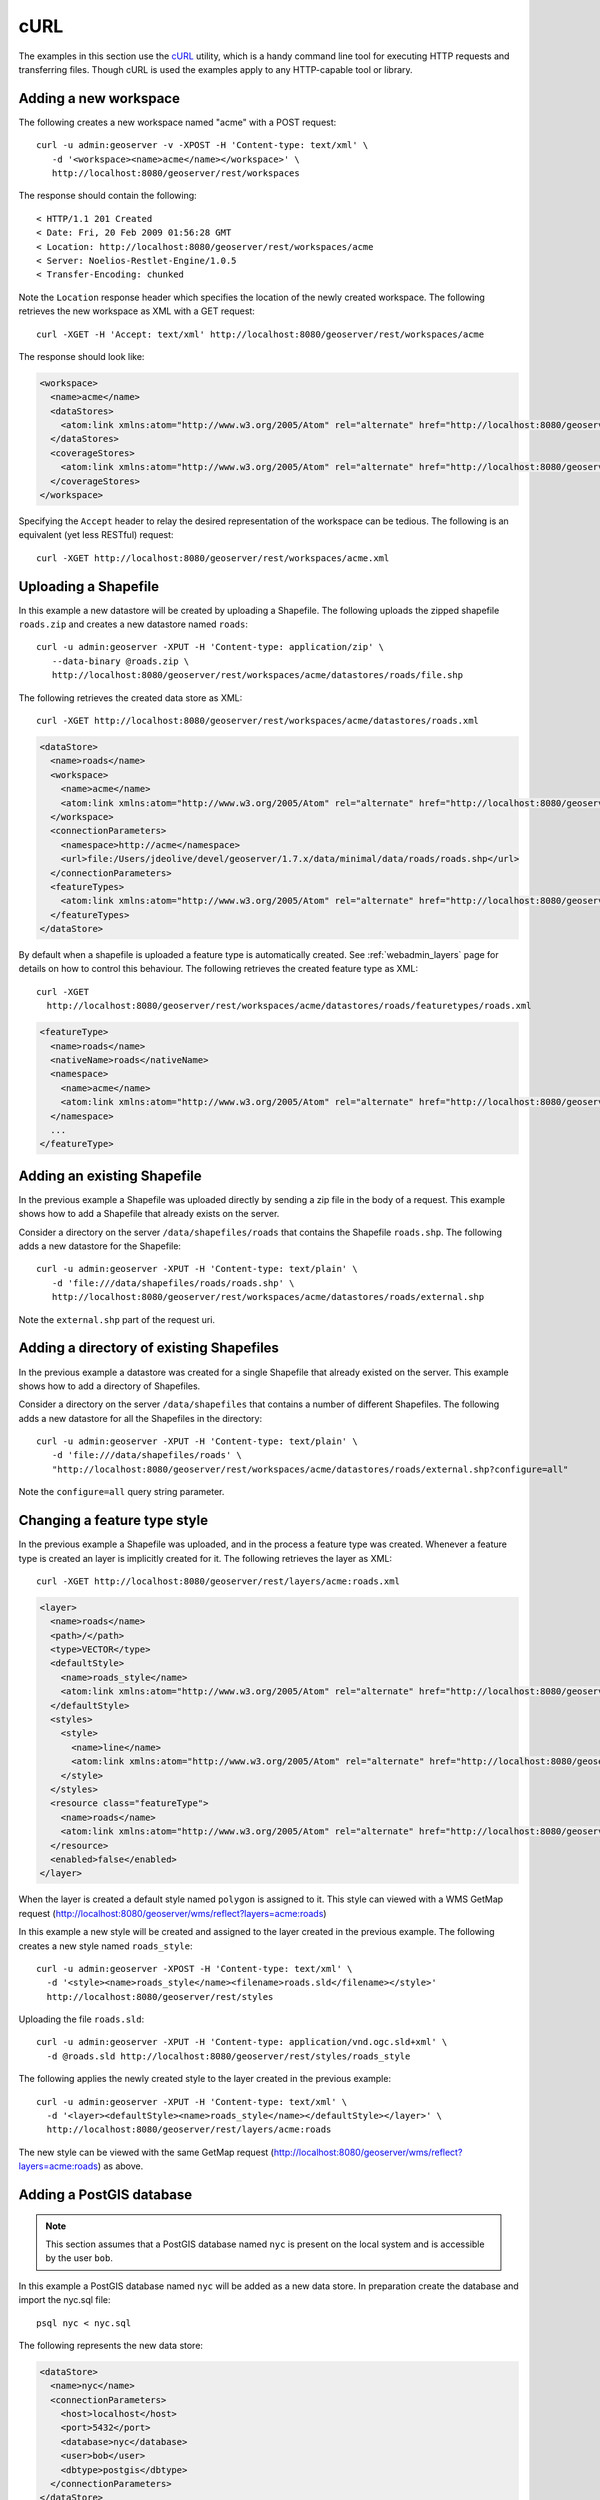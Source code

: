 .. _rest_config_examples_curl:

cURL
====

The examples in this section use the `cURL <http://curl.haxx.se/>`_
utility, which is a handy command line tool for executing HTTP requests and 
transferring files. Though cURL is used the examples apply to any HTTP-capable
tool or library.

Adding a new workspace
----------------------

The following creates a new workspace named "acme" with a POST request::

  curl -u admin:geoserver -v -XPOST -H 'Content-type: text/xml' \ 
     -d '<workspace><name>acme</name></workspace>' \
     http://localhost:8080/geoserver/rest/workspaces

The response should contain the following::
 
  < HTTP/1.1 201 Created
  < Date: Fri, 20 Feb 2009 01:56:28 GMT
  < Location: http://localhost:8080/geoserver/rest/workspaces/acme
  < Server: Noelios-Restlet-Engine/1.0.5
  < Transfer-Encoding: chunked

Note the ``Location`` response header which specifies the location of the 
newly created workspace. The following retrieves the new workspace as XML with a
GET request::

  curl -XGET -H 'Accept: text/xml' http://localhost:8080/geoserver/rest/workspaces/acme

The response should look like:

.. code-block:: xml

   <workspace>
     <name>acme</name>
     <dataStores>
       <atom:link xmlns:atom="http://www.w3.org/2005/Atom" rel="alternate" href="http://localhost:8080/geoserver/rest/workspaces/acme/datastores.xml" type="application/xml"/>
     </dataStores>
     <coverageStores>
       <atom:link xmlns:atom="http://www.w3.org/2005/Atom" rel="alternate" href="http://localhost:8080/geoserver/rest/workspaces/acme/coveragestores.xml" type="application/xml"/>
     </coverageStores>
   </workspace>

Specifying the ``Accept`` header to relay the desired representation of the 
workspace can be tedious. The following is an equivalent (yet less RESTful)
request::

  curl -XGET http://localhost:8080/geoserver/rest/workspaces/acme.xml

Uploading a Shapefile
---------------------

In this example a new datastore will be created by uploading a Shapefile. The 
following uploads the zipped shapefile ``roads.zip`` and creates a new 
datastore named ``roads``::

  curl -u admin:geoserver -XPUT -H 'Content-type: application/zip' \
     --data-binary @roads.zip \ 
     http://localhost:8080/geoserver/rest/workspaces/acme/datastores/roads/file.shp

The following retrieves the created data store as XML::

  curl -XGET http://localhost:8080/geoserver/rest/workspaces/acme/datastores/roads.xml

.. code-block:: xml

   <dataStore>
     <name>roads</name>
     <workspace>
       <name>acme</name>
       <atom:link xmlns:atom="http://www.w3.org/2005/Atom" rel="alternate" href="http://localhost:8080/geoserver/rest/workspaces/acme.xml" type="application/xml"/>
     </workspace>
     <connectionParameters>
       <namespace>http://acme</namespace>
       <url>file:/Users/jdeolive/devel/geoserver/1.7.x/data/minimal/data/roads/roads.shp</url>
     </connectionParameters>
     <featureTypes>
       <atom:link xmlns:atom="http://www.w3.org/2005/Atom" rel="alternate" href="http://localhost:8080/geoserver/rest/workspaces/acme/datastores/roads/featuretypes.xml" type="application/xml"/>
     </featureTypes>
   </dataStore>

By default when a shapefile is uploaded a feature type is automatically created.
See :ref:`webadmin_layers` page for details on how to control this behaviour. The following 
retrieves the created feature type as XML:: 

  curl -XGET 
    http://localhost:8080/geoserver/rest/workspaces/acme/datastores/roads/featuretypes/roads.xml

.. code-block:: xml
   
   <featureType>
     <name>roads</name>
     <nativeName>roads</nativeName>
     <namespace>
       <name>acme</name>
       <atom:link xmlns:atom="http://www.w3.org/2005/Atom" rel="alternate" href="http://localhost:8080/geoserver/rest/namespaces/acme.xml" type="application/xml"/>
     </namespace>
     ...
   </featureType>

Adding an existing Shapefile
----------------------------

In the previous example a Shapefile was uploaded directly by sending a zip file
in the body of a request. This example shows how to add a Shapefile that already
exists on the server.

Consider a directory on the server ``/data/shapefiles/roads`` that contains the Shapefile ``roads.shp``. The following adds a new datastore for the 
Shapefile::

  curl -u admin:geoserver -XPUT -H 'Content-type: text/plain' \ 
     -d 'file:///data/shapefiles/roads/roads.shp' \
     http://localhost:8080/geoserver/rest/workspaces/acme/datastores/roads/external.shp

Note the ``external.shp`` part of the request uri.

Adding a directory of existing Shapefiles
-----------------------------------------

In the previous example a datastore was created for a single Shapefile that 
already existed on the server. This example shows how to add a directory of 
Shapefiles.

Consider a directory on the server ``/data/shapefiles`` that contains a number
of different Shapefiles. The following adds a new datastore for all the 
Shapefiles in the directory::

  curl -u admin:geoserver -XPUT -H 'Content-type: text/plain' \ 
     -d 'file:///data/shapefiles/roads' \
     "http://localhost:8080/geoserver/rest/workspaces/acme/datastores/roads/external.shp?configure=all"

Note the ``configure=all`` query string parameter.

Changing a feature type style
-----------------------------

In the previous example a Shapefile was uploaded, and in the process a feature 
type was created. Whenever a feature type is created an layer is implicitly 
created for it. The following retrieves the layer as XML::

  curl -XGET http://localhost:8080/geoserver/rest/layers/acme:roads.xml

.. code-block:: xml

   <layer>
     <name>roads</name>
     <path>/</path>
     <type>VECTOR</type>
     <defaultStyle>
       <name>roads_style</name>
       <atom:link xmlns:atom="http://www.w3.org/2005/Atom" rel="alternate" href="http://localhost:8080/geoserver/rest/styles/roads_style.xml" type="application/xml"/>
     </defaultStyle>
     <styles>
       <style>
         <name>line</name>
         <atom:link xmlns:atom="http://www.w3.org/2005/Atom" rel="alternate" href="http://localhost:8080/geoserver/rest/styles/line.xml" type="application/xml"/>
       </style>
     </styles>
     <resource class="featureType">
       <name>roads</name>
       <atom:link xmlns:atom="http://www.w3.org/2005/Atom" rel="alternate" href="http://localhost:8080/geoserver/rest/workspaces/acme/datastores/roads/featuretypes/roads.xml" type="application/xml"/>
     </resource>
     <enabled>false</enabled>
   </layer>

When the layer is created a default style named ``polygon`` is assigned to 
it. This style can viewed with a WMS GetMap request (http://localhost:8080/geoserver/wms/reflect?layers=acme:roads)

In this example a new style will be created and assigned to the layer 
created in the previous example. The following creates a new style named
``roads_style``::

  curl -u admin:geoserver -XPOST -H 'Content-type: text/xml' \
    -d '<style><name>roads_style</name><filename>roads.sld</filename></style>' 
    http://localhost:8080/geoserver/rest/styles

Uploading the file ``roads.sld``::

  curl -u admin:geoserver -XPUT -H 'Content-type: application/vnd.ogc.sld+xml' \
    -d @roads.sld http://localhost:8080/geoserver/rest/styles/roads_style

The following applies the newly created style to the layer created in the 
previous example::

  curl -u admin:geoserver -XPUT -H 'Content-type: text/xml' \
    -d '<layer><defaultStyle><name>roads_style</name></defaultStyle></layer>' \
    http://localhost:8080/geoserver/rest/layers/acme:roads

The new style can be viewed with the same GetMap request (http://localhost:8080/geoserver/wms/reflect?layers=acme:roads) as above.

Adding a PostGIS database
-------------------------

.. note::

   This section assumes that a PostGIS database named ``nyc`` is present on the
   local system and is accessible by the user ``bob``.

In this example a PostGIS database named ``nyc`` will be added as a new 
data store. In preparation create the database and import the nyc.sql file::

  psql nyc < nyc.sql

The following represents the new data store:

.. code-block:: xml

   <dataStore> 
     <name>nyc</name>
     <connectionParameters>
       <host>localhost</host>
       <port>5432</port>
       <database>nyc</database> 
       <user>bob</user>
       <dbtype>postgis</dbtype>
     </connectionParameters>
   </dataStore> 

Save the above xml into a file named ``nycDataStore.xml``. The following adds 
the new datastore::

  curl -u admin:geoserver -XPOST -T nycDataStore.xml -H 'Content-type: text/xml' \
    http://localhost:8080/geoserver/rest/workspaces/acme/datastores

Adding a PostGIS table
----------------------

In this example two tables from the PostGIS database created in the previous 
example will be added as feature types. The following adds the table 
``buildings`` as a new feature type::

  curl -u admin:geoserver -XPOST -H 'Content-type: text/xml' \
    -d '<featureType><name>buildings</name></featureType>' \
    http://localhost:8080/geoserver/rest/workspaces/acme/datastores/nyc/featuretypes

The following retrieves the created feature type::

  curl -XGET http://localhost:8080/geoserver/rest/workspaces/acme/datastores/nyc/featuretypes/buildings.xml

This GetMap request (http://localhost:8080/geoserver/wms/reflect?layers=acme:buildings) 
shows the rendered buildings layer.

The following adds the table ``parks`` as a new feature type::

  curl -u admin:geoserver -XPOST -H 'Content-type: text/xml' \
    -d '<featureType><name>parks</name></featureType>' \
    http://localhost:8080/geoserver/rest/workspaces/acme/datastores/nyc/featuretypes

This GetMap request (http://localhost:8080/geoserver/wms/reflect?layers=acme:parks) 
shows the rendered parks layer.

Creating a PostGIS table
------------------------

In the previous example a new feature type was added from a table that already existed in the database. The following 
creates a new feature type along with the underlying table from scratch. The following XML represents the new feature type
named 'annotations'.

.. code-block:: xml

    <featureType>
     <name>annotations</name>
     <nativeName>annotations</nativeName>
     <title>Annotations</title>
     <srs>EPSG:4326</srs>
     <attributes>
      <attribute>
       <name>the_geom</name>
       <binding>com.vividsolutions.jts.geom.Point</binding>
      </attribute>
      <attribute>
       <name>description</name>
       <binding>java.lang.String</binding>
      </attribute>
      <attribute>
       <name>timestamp</name>
       <binding>java.util.Date</binding>
      </attribute>
     </attributes>
    </featureType>
    
Save the above xml into a file named ``annotations.xml``. The following adds 
the new datastore::

  curl -u admin:geoserver -XPOST -T annotations.xml -H 'Content-type: text/xml' \
    http://localhost:8080/geoserver/rest/workspaces/acme/datastores/nyc/featuretypes
    
The result is a new empty table named "annotations" in the "nyc" database, fully configured as a feature type. 

Creating a layer group
----------------------

In this example the layers added in previous examples will be used to create a
layer group. First a few styles need to be added. The following adds a style
for the buildings layer::

  curl -u admin:geoserver -XPUT -H 'Content-type: application/vnd.ogc.sld+xml' -d @buildings.sld \ 
   http://localhost:8080/geoserver/rest/styles/buildings_style

The following adds a style for the parks layer::

  curl -u admin:geoserver -XPUT -H 'Content-type: application/vnd.ogc.sld+xml' -d @parks.sld \ 
   http://localhost:8080/geoserver/rest/styles/parks_style

The following represents the new layer group:

.. code-block:: xml

  <layerGroup>
    <name>nyc</name>
    <layers>
      <layer>roads</layer>
      <layer>parks</layer>
      <layer>buildings</layer>
    </layers>
    <styles>
      <style>roads_style</style>
      <style>parks</style>
      <style>buildings_style</style>
    </styles>
  </layerGroup>

Save the following in a file named ``nycLayerGroup.xml``. The following creates
the new layer group::

  curl -u admin:geoserver -XPOST -d @nycLayerGroup.xml -H 'Content-type: text/xml' \
     http://localhost:8080/geoserver/rest/layergroups

This GetMap request (http://localhost:8080/geoserver/wms/reflect?layers=nyc)
shows the rendered layer group. 


